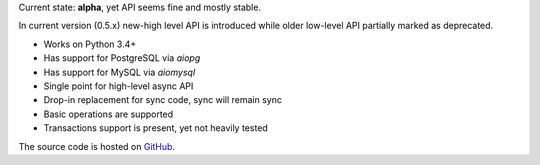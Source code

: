Current state: **alpha**, yet API seems fine and mostly stable.

In current version (0.5.x) new-high level API is introduced while older low-level API partially marked as deprecated.

* Works on Python 3.4+
* Has support for PostgreSQL via `aiopg`
* Has support for MySQL via `aiomysql`
* Single point for high-level async API
* Drop-in replacement for sync code, sync will remain sync
* Basic operations are supported
* Transactions support is present, yet not heavily tested

The source code is hosted on `GitHub`_.

.. _GitHub: https://github.com/05bit/peewee-async


